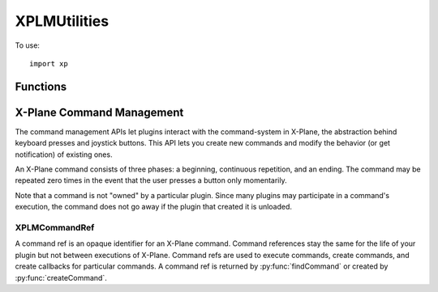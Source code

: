 XPLMUtilities
=============
.. py:module:: XPLMUtilities
.. py:currentmodule:: xp

To use::

  import xp

Functions
---------

.. py:function:: speakString(string)

    Display *string* in a translucent overlay over the current
    display and also speak the string if text-to-speech is enabled. The string
    is spoken asynchronously, this function returns immediately.

    >>> xp.speakString("Hello world")

    .. image:: /images/speak.png

    `Official SDK <https://developer.x-plane.com/sdk/XPLMUtilities/#XPLMSpeakString>`__ :index:`XPLMSpeakString`               
    

.. py:function:: getVirtualKeyDescription(vKey)

    Given a virtual key code *vKey* (as defined in :py:mod:`XPLMDefs`) this routine returns a
    human-readable string describing the character. This routine is provided
    for showing users what keyboard mappings they have set up. The string may
    read 'unknown' or be a blank or none string if the virtual key is unknown.

    You'll get virtual keys in a ``key()`` callback associated with windows (see :py:func:`createWindowEx`),
    Key Sniffing (:py:func:`registerKeySniffer`), and Hot Keys (:py:func:`registerHotKey`).

    >>> xp.VK_SEMICOLON
    181
    >>> xp.getVirtualKeyDescription(xp.VK_SEMICOLON)
    ';'

    `Official SDK <https://developer.x-plane.com/sdk/XPLMUtilities/#XPLMGetVirtualKeyDescription>`__ :index:`XPLMGetVirtualKeyDescription`

.. py:function::  reloadScenery()

    Reload the current set of scenery. You can use this
    function in two typical ways: simply call it to reload the scenery, picking
    up any new installed scenery, .env files, etc. from disk. Or, change the
    ``sim/flightmodel/position/lat_ref`` and ``sim/flightmodel/position/lon_ref``
    dataRefs and then call this function to shift the scenery environment.

    Note, as loading the scenery can take a significant amount of time, this
    function will block the sim until it is complete.

    >>> xp.reloadScenery()

    `Official SDK <https://developer.x-plane.com/sdk/XPLMUtilities/#XPLMReloadScenery>`__ :index:`XPLMReloadScenery`

.. py:function:: getSystemPath()

    Return the full path to the X-Plane folder. Note that this
    is a directory path, so it ends in a trailing  /.

    >>> xp.getSystemPath()
    '/Volumes/Red1/X-Plane 11/'

    `Official SDK <https://developer.x-plane.com/sdk/XPLMUtilities/#XPLMGetSystemPath>`__ :index:`XPLMGetSystemPath`


.. py:function:: getPrefsPath()

    This routine returns a full path to **a file** that is within X-Plane's
    preferences directory. (You should remove the file name back to the last
    directory separator to get the preferences directory.)

    >>> xp.getPrefsPath()
    '/Volumes/Red1/X-Plane 11/Output/preferences/Set X-Plane.prf'
    >>> os.path.dirname(xp.getPrefsPath())
    '/Volumes/Red1/X-Plane 11/Output/preferences'

    `Official SDK <https://developer.x-plane.com/sdk/XPLMUtilities/#XPLMGetPrefsPath>`__ :index:`XPLMGetPrefsPath`

.. py:function:: getDirectorySeparator()

    This routine returns a string the directory separator for the current platform.
    This allows you to write code that concatenates directory paths without having
    to check for the platform.

    But seriously, you're writing in python, so use ``os.path.join()`` instead.

    >>> xp.getDirectorySeparator()
    '/'

    `Official SDK <https://developer.x-plane.com/sdk/XPLMUtilities/#XPLMGetDirectorySeparator>`__ :index:`XPLMGetDirectorySeparator`

.. py:function:: extractFileAndPath(fullPath) -> file, path:

    Given a full path to a file, this routine separates the path from the file.
    If the path is a partial directory (e.g. ends in : or \) the trailing
    directory separator is removed. This routine works in-place; a pointer to
    the file part of the buffer is returned; the original buffer still starts
    with the path.

    >>> xp.extractFileAndPath('/etc/home/foo')
    ('foo', '/etc/home')
    >>> xp.extractFileAndPath('/etc/home/')
    ('home', '/etc')
    >>> xp.extractFileAndPath('etc/home/')
    ('home', 'etc')

    Don't use this: use ``os.path`` instead.

    `Official SDK <https://developer.x-plane.com/sdk/XPLMUtilities/#XPLMExtractFileAndPath>`__ :index:`XPLMExtractFileAndPath`

.. py:function:: getDirectoryContents(dir, firstReturn=0, bufSize=2048, maxFiles=100)

    Return a list of files and directories in a directory *dir*.

    The output is returned as a three-element tuple (res, names, totalFiles):

    ============ =====================================================
    result       =1 if all information could be returned, 0 otherwise.
    names        a list of file and subdirectory strings
    totalFiles   number of files in the directory
    ============ =====================================================

    >>> xp.getDirectoryContents(xp.getSystemPath())
    (1, ['.DS_Store', 'Aircraft', 'Airfoil Maker.app', 'Airfoils', 'canWriteDataRef', 'Custom Data', 'Custom Scenery',
    'Cycle Dump.txt', 'Data.txt', 'Global Scenery', 'global_turbulence.grib', 'global_winds.grib', 'imgui.ini',
    'Instructions', 'Log.txt', 'METAR.rwx', 'Output', 'Plane Maker.app', 'Resources', 'stations.txt', 'Weapons',
    'X-Plane 11 Installer.app', 'X-Plane.app', 'XPPython3Log.txt'], 24)

    You can set the *maxFiles* returned, and skip over the initial files using *firstReturn*.

    >>> xp.getDirectoryContents(xp.getSystemPath(), firstReturn=20, maxFiles=2)
    (0, ['Weapons', 'X-Plane 11 Installer.app'], 24)

    Also, since the SDK is C language, you can set the maximum buffer size of the set of strings
    to be pre-allocated. If the buffer is too small, fewer names will be returned (and *result* will be
    set to 0.

    \.\.\. and then show pity on poor C programmers who have to deal with such things.
    
    You should use standard python ``os.walk()`` or ``glob.glob()`` instead.

    `Official SDK <https://developer.x-plane.com/sdk/XPLMUtilities/#XPLMGetDirectoryContents>`__ :index:`XPLMGetDirectoryContents`
    

.. py:function:: getVersions()

    Return the revision of X-Plane, XPLM SDK, and the host ID of the app running us.

    The most common use of this routine is to special-case around X-Plane
    version-specific behavior.

    HostID:
      .. py:data:: Host_Unknown
           :value: 0        
      .. py:data:: Host_XPlane
           :value: 1        
     
    The plug-in system is based on Austin's cross-platform OpenGL framework and
    could theoretically be adapted to run in other apps like WorldMaker. The
    plug-in system also runs against a test harness for internal development
    and could be adapted to another flight sim (in theory at least). So the ``Host_*``
    enum is provided to allow plug-ins to identify what app they are running
    under.

    >>> xp.getVersions()
    (11550, 303, 1)

    `Official SDK <https://developer.x-plane.com/sdk/XPLMUtilities/#XPLMGetVersions>`__ :index:`XPLMGetVersions`

.. py:function::  getLanguage()

 Returns the language code the sim is running in:

  .. table::
   :align: left
   
   =============================== ===
   .. py:data:: Language_Unknown   =0
   .. py:data:: Language_English   =1
   .. py:data:: Language_French    =2
   .. py:data:: Language_German    =3
   .. py:data:: Language_Italian   =4
   .. py:data:: Language_Spanish   =5
   .. py:data:: Language_Korean    =6
   .. py:data:: Language_Russian   =7
   .. py:data:: Language_Greek     =8
   .. py:data:: Language_Japanese  =9
   .. py:data:: Language_Chinese   =10
   =============================== ===


 The Language enum defines what language the sim is running in. This enumeration
 do not imply that the sim can or does run in all of these languages; they
 simply provide a known encoding in the event that a given sim version is
 localized to a certain language.

 >>> xp.getLanguage()
 1

 `Official SDK <https://developer.x-plane.com/sdk/XPLMUtilities/#XPLMGetLanguage>`__ :index:`XPLMGetLanguage`

.. py:function:: debugString(string)

    This routine outputs a string to the Log.txt file. You'll likely
    want to append a newline to the string. The buffer is
    immediately flushed so you will not lose data. (This does cause a
    performance penalty.)

    >>> xp.debugString(f"Current version is {xp.getVersions()}\n")

    Alternatively, use :py:func:`log` to write to XPPython3Log.txt, or :py:func:`systemLog` to write
    to Log.txt. Both of these routines add a trailing newline. Writes to XPPython3Log.txt are
    buffered (and therefore faster), writes to Log.txt are immediately flushed.

    `Official SDK <https://developer.x-plane.com/sdk/XPLMUtilities/#XPLMDebugString>`__ :index:`XPLMDebugString`

.. py:function:: setErrorCallback(callback)

    Install an error-reporting callback for your plugin.
    Normally the plugin system performs minimum diagnostics to maximize
    performance. When you install an error callback, you will receive calls due
    to certain plugin errors, such as passing bad parameters or incorrect data.

    .. py:function:: MyCallback(message)
    
        Your error callback takes a single string and should not return any value.
        NOTE: for the sake of debugging, your error callback will be
        called even if your plugin is not enabled, allowing you to receive debug
        info in your XPluginStart and XPluginStop callbacks. To avoid causing logic
        errors in the management code, do not call any other plugin routines from
        your error callback - it is only meant for logging!

    The intention is for you to install the error callback during debug
    sections and put a break-point inside your callback. This will cause you to
    break into the debugger from within the SDK at the point in your plugin
    where you made an illegal call.

    Installing an error callback may activate error checking code that would
    not normally run, and this may adversely affect performance, so do not
    leave error callbacks installed in shipping plugins.

    Error callbacks can be defined for *each "real" plugin*, but as all XPPython3 python plugins
    appear as a single plugin to X-Plane, there can be *only one error callback* for all
    XPPython3 plugins. Additional calls to :py:func:`setErrorCallback` will replace the previous
    callback with the new callback (for all XPPython3 plugins).
    
    >>> def MyCallback(msg):
    ...   xp.log(msg)
    ...
    >>> xp.setErrorCallback(MyCallback)
    
    .. note:: We *automatically* enable a standard error callback on BETA builds
              of XPPython3, and will enable this same callback on released builds
              if you enable ``debug`` in the preferences file. See :doc:`/development/xppython3.ini`.

              This standard callback prints the error to the python log. You do
              not need to call ``setErrorCallback`` for this feature.

    `Official SDK <https://developer.x-plane.com/sdk/XPLMUtilities/#XPLMSetErrorCallback>`__ :index:`XPLMSetErrorCallback`

.. py:function:: findSymbol(symbol)

    This routine will attempt to find the C-API *symbol*.
    If the symbol is found a pointer the function is returned,
    in the form of a integer constructed from the pointer.

    The idea is that this allows your code to access something within X-Plane which
    is not supported directly by the SDK interface.

    For example, assume the SDK did not support the command XPLMGetVersion(). The
    symbol ``XPLMGetVersion`` still exists within X-Plane, so you could access and use it like this:

    >>> import ctypes
    >>> var = xp.findSymbol('XPLMGetVersions')
    >>> MyGetVersionsPrototype = ctypes.CFUNCTYPE(ctypes.POINTER(ctypes.c_int),
    ...                                           ctypes.POINTER(ctypes.c_int),
    ...                                           ctypes.POINTER(ctypes.c_int))
    ...
    >>> MyGetVersionsTemp = MyGetVersionsPrototype(var)
    >>> xp_version = ctypes.c_int()
    >>> sdk_version = ctypes.c_int()
    >>> hostID = ctypes.c_int()
    >>> MyGetVersionsTemp(ctypes.byref(xp_version), ctypes.byref(sdk_version), ctypes.byref(hostID))
    <ctypes.wintypes.LP_c_int object at 0xfb7fa3ece40>
    >>> print(f"XPlaneVersion: {xp_version.value}, SDK version: {sdk_version.value}, hostID: {hostID.value}")
    XPlaneVersion: 11550, SDK version: 303, hostID: 1

    Note you need to know the C-Language signature of the symbol and understand how to use python ``ctypes``.

    `Official SDK <https://developer.x-plane.com/sdk/XPLMUtilities/#XPLMFindSymbol>`__ :index:`XPLMFindSymbol`

.. py:function:: loadDataFile(fileType, path)

   Loads a data file of a given type; *path* may be absolute, or relative :py:func:`getSystemPath`
   To clear the replay, pass a None *path* (this is only valid with
   replay movies, not sit files).

   *fileType*:
    .. py:data:: DataFile_Situation
          :value: 1        
    .. py:data:: DataFile_ReplayMovie
          :value: 2        

   DataFile_* enums define types of data files you can load or unload using the SDK.

   Returns 1 on success (file found), 0 otherwise.

   >>> xp.loadDataFile(xp.DataFile_ReplayMovie, 'Output/replays/Cessna Skyhawk Replay.rep')
   1

   `Official SDK <https://developer.x-plane.com/sdk/XPLMUtilities/#XPLMLoadDataFile>`__ :index:`XPLMLoadDataFile`

.. py:function::  saveDataFile(fileType, path)

    Saves the current situation or replay; *path* is absolute, or relative to :py:func:`getSystemPath`.
    See File Types in :py:func:`loadDataFile`.

    >>> xp.saveDataFile(xp.DataFile_Situation, '/tmp/test.sit')
    1

    `Official SDK <https://developer.x-plane.com/sdk/XPLMUtilities/#XPLMSaveDataFile>`__ :index:`XPLMSaveDataFile`

X-Plane Command Management
--------------------------

The command management APIs let plugins interact with the command-system in
X-Plane, the abstraction behind keyboard presses and joystick buttons. This
API lets you create new commands and modify the behavior (or get
notification) of existing ones.

An X-Plane command consists of three phases: a beginning, continuous
repetition, and an ending. The command may be repeated zero times in the
event that the user presses a button only momentarily.

Note that a command is not "owned" by a particular plugin. Since many
plugins may participate in a command's execution, the command does not go
away if the plugin that created it is unloaded.

.. _XPLMCommandRef:

XPLMCommandRef
**************

A command ref is an opaque identifier for an X-Plane command. Command
references stay the same for the life of your plugin but not between
executions of X-Plane. Command refs are used to execute commands, create
commands, and create callbacks for particular commands. A command ref
is returned by :py:func:`findCommand` or created by :py:func:`createCommand`.

.. py:function:: findCommand(name)

    Look up a command by *name*, and return its commandRef
    or None if the command does not exist.

    >>> xp.findCommand('xppython3/about')
    <capsule object "XPLMCommandRef" at 0x7fab99874536>

    `Official SDK <https://developer.x-plane.com/sdk/XPLMUtilities/#XPLMFindCommand>`__ :index:`XPLMFindCommand`

.. py:function:: commandBegin(commandRef)

    Start the execution of a command, specified by its *commandRef*.
    The command is "held down" until you call :py:func:`commandEnd`.

    (Some commands act as 'toggles', whereby repeated invocations of :py:func:`commandBegin`
    enable / disable the action. For these types of commands using :py:func:`commandOnce` is preferred.)

    >>> commandRef = xp.findCommand('xppython3/about')
    >>> xp.commandBegin(commandRef)

    `Official SDK <https://developer.x-plane.com/sdk/XPLMUtilities/#XPLMCommandBegin>`__ :index:`XPLMCommandBegin`

.. py:function:: commandEnd(commandRef)

    End the execution of a given command, specified by its *commandRef*
    that was started with :py:func:`commandBegin`.

    >>> commandRef = xp.findCommand('sim/flight_controls/brakes_max')
    >>> xp.commandBegin(commandRef)
    >>> xp.commandEnd(commandRef)

    `Official SDK <https://developer.x-plane.com/sdk/XPLMUtilities/#XPLMCommandEnd>`__ :index:`XPLMCommandEnd`
    
.. py:function:: commandOnce(commandRef)

    This executes a given *commandRef*, doing both CommandBegin and CommandEnd.
    You can use this as a replacement for the deprecated
    ``XPLMCommandKeyStroke``.

    >>> xp.commandOnce(xp.findCommand('xppython3/about'))

    `Official SDK <https://developer.x-plane.com/sdk/XPLMUtilities/#XPLMCommandOnce>`__ :index:`XPLMCommandOnce`

.. py:function:: createCommand(name, description=None)

    Create a new command for a given string. If the command
    already exists, the existing commandRef is returned. The description
    may appear in user interface contexts, such as the joystick configuration
    screen. If description is not provided, it will be set to *name*.

    You'll still need to register a command handler (:py:func:`registerCommandHandler`)
    in order to have your new command actually do anything.

    >>> xp.createCommand('my/new/command', 'Do something!')

    `Official SDK <https://developer.x-plane.com/sdk/XPLMUtilities/#XPLMCreateCommand>`__ :index:`XPLMCreateCommand`

.. py:function:: registerCommandHandler(commandRef, callback, before=1, refCon=None)

    Register a *callback* for the given *commandRef*. You provide a callback with a reference constant.

    If *before* is 1, your callback will be executed before
    X-Plane executes the command, and your returning 0 from your callback will
    disable X-Plane's processing of the command. If *before* is 0, your
    callback will run after X-Plane. (You can register a single callback both
    before and after a command.)

    Your callback should look like:

    .. py:function:: commandCallback(commandRef, phase, refCon)
    
        Your callback receives the *commandRef* for the
        particular command, the *phase* of the command that is executing, and the
        *refCon* that you provided when registering the callback.
    
        Your command handler should return 1 to let processing of the command
        continue to other plugins and X-Plane, or 0 to halt processing, potentially
        bypassing X-Plane code.
    
        *phase* is:
         .. py:data:: CommandBegin
           :value: 0                  
    
           The command is being started.
    
         .. py:data:: CommandContinue
            :value: 1
    
            The command is continuing to execute.
    
         .. py:data:: CommandEnd
            :value: 2
    
            The command has ended.
    
    >>> def MyHandler(commandRef, phase, refCon):
    ...    print(f"Command got phase: {phase}")
    ...    return 1
    ...
    >>> commandRef = xp.findCommand('sim/flight_controls/brakes_max')
    >>> xp.registerCommandHandler(commandRef, MyHandler)
    >>> xp.commandBegin(commandRef)
    Command got phase: 0
    Command got phase: 1
    >>> xp.commandEnd(commandRef)
    Command got phase: 2

    `Official SDK <https://developer.x-plane.com/sdk/XPLMUtilities/#XPLMRegisterCommandHandler>`__ :index:`XPLMRegisterCommandHandler`


.. py:function:: unregisterCommandHandler(commandRef, callback, before, refCon)

    Remove a command callback registered with :py:func:`registerCommandHandler`.
    Parameters much match those used with registration.

    >>> xp.unregisterCommandHandler(commandRef, MyHandler)

    `Official SDK <https://developer.x-plane.com/sdk/XPLMUtilities/#XPLMUnregisterCommandHandler>`__ :index:`XPLMUnregisterCommandHandler`

